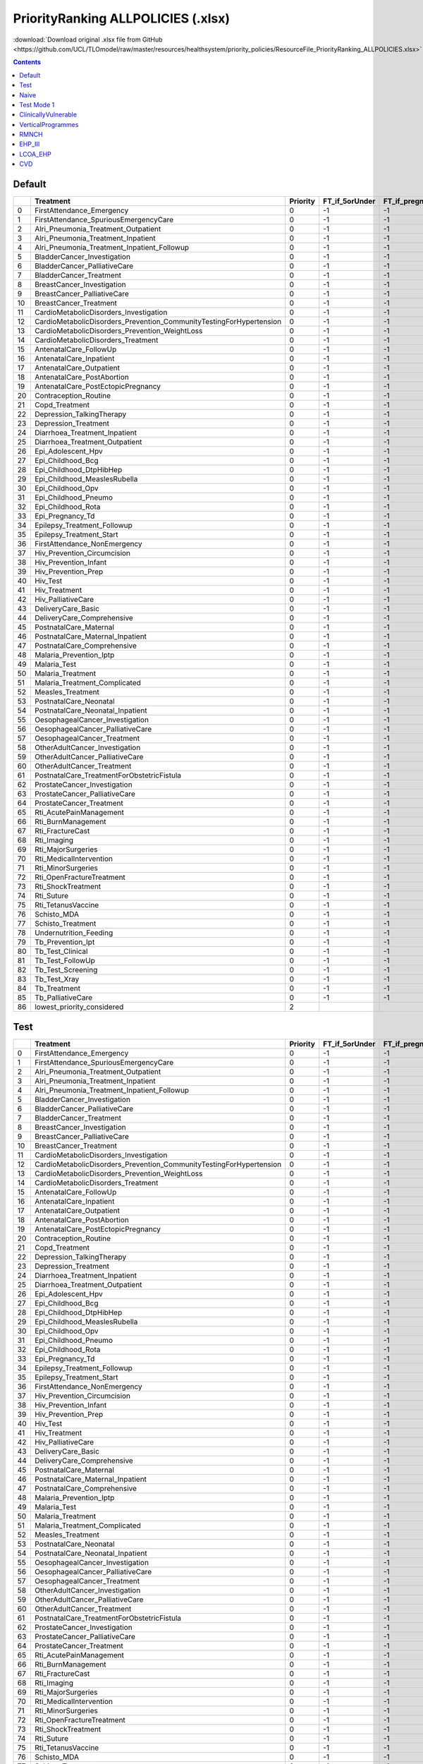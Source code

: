 PriorityRanking ALLPOLICIES (.xlsx)
===================================

:download:`Download original .xlsx file from GitHub <https://github.com/UCL/TLOmodel/raw/master/resources/healthsystem/priority_policies/ResourceFile_PriorityRanking_ALLPOLICIES.xlsx>`

.. contents::

Default
-------

====  =====================================================================  ==========  ==================  ==================  =====================  ======================
  ..  Treatment                                                                Priority  FT\_if\_5orUnder    FT\_if\_pregnant    FT\_if\_tbdiagnosed    FT\_if\_Hivdiagnosed
====  =====================================================================  ==========  ==================  ==================  =====================  ======================
   0  FirstAttendance\_Emergency                                                      0  -1                  -1                  -1                     -1
   1  FirstAttendance\_SpuriousEmergencyCare                                          0  -1                  -1                  -1                     -1
   2  Alri\_Pneumonia\_Treatment\_Outpatient                                          0  -1                  -1                  -1                     -1
   3  Alri\_Pneumonia\_Treatment\_Inpatient                                           0  -1                  -1                  -1                     -1
   4  Alri\_Pneumonia\_Treatment\_Inpatient\_Followup                                 0  -1                  -1                  -1                     -1
   5  BladderCancer\_Investigation                                                    0  -1                  -1                  -1                     -1
   6  BladderCancer\_PalliativeCare                                                   0  -1                  -1                  -1                     -1
   7  BladderCancer\_Treatment                                                        0  -1                  -1                  -1                     -1
   8  BreastCancer\_Investigation                                                     0  -1                  -1                  -1                     -1
   9  BreastCancer\_PalliativeCare                                                    0  -1                  -1                  -1                     -1
  10  BreastCancer\_Treatment                                                         0  -1                  -1                  -1                     -1
  11  CardioMetabolicDisorders\_Investigation                                         0  -1                  -1                  -1                     -1
  12  CardioMetabolicDisorders\_Prevention\_CommunityTestingForHypertension           0  -1                  -1                  -1                     -1
  13  CardioMetabolicDisorders\_Prevention\_WeightLoss                                0  -1                  -1                  -1                     -1
  14  CardioMetabolicDisorders\_Treatment                                             0  -1                  -1                  -1                     -1
  15  AntenatalCare\_FollowUp                                                         0  -1                  -1                  -1                     -1
  16  AntenatalCare\_Inpatient                                                        0  -1                  -1                  -1                     -1
  17  AntenatalCare\_Outpatient                                                       0  -1                  -1                  -1                     -1
  18  AntenatalCare\_PostAbortion                                                     0  -1                  -1                  -1                     -1
  19  AntenatalCare\_PostEctopicPregnancy                                             0  -1                  -1                  -1                     -1
  20  Contraception\_Routine                                                          0  -1                  -1                  -1                     -1
  21  Copd\_Treatment                                                                 0  -1                  -1                  -1                     -1
  22  Depression\_TalkingTherapy                                                      0  -1                  -1                  -1                     -1
  23  Depression\_Treatment                                                           0  -1                  -1                  -1                     -1
  24  Diarrhoea\_Treatment\_Inpatient                                                 0  -1                  -1                  -1                     -1
  25  Diarrhoea\_Treatment\_Outpatient                                                0  -1                  -1                  -1                     -1
  26  Epi\_Adolescent\_Hpv                                                            0  -1                  -1                  -1                     -1
  27  Epi\_Childhood\_Bcg                                                             0  -1                  -1                  -1                     -1
  28  Epi\_Childhood\_DtpHibHep                                                       0  -1                  -1                  -1                     -1
  29  Epi\_Childhood\_MeaslesRubella                                                  0  -1                  -1                  -1                     -1
  30  Epi\_Childhood\_Opv                                                             0  -1                  -1                  -1                     -1
  31  Epi\_Childhood\_Pneumo                                                          0  -1                  -1                  -1                     -1
  32  Epi\_Childhood\_Rota                                                            0  -1                  -1                  -1                     -1
  33  Epi\_Pregnancy\_Td                                                              0  -1                  -1                  -1                     -1
  34  Epilepsy\_Treatment\_Followup                                                   0  -1                  -1                  -1                     -1
  35  Epilepsy\_Treatment\_Start                                                      0  -1                  -1                  -1                     -1
  36  FirstAttendance\_NonEmergency                                                   0  -1                  -1                  -1                     -1
  37  Hiv\_Prevention\_Circumcision                                                   0  -1                  -1                  -1                     -1
  38  Hiv\_Prevention\_Infant                                                         0  -1                  -1                  -1                     -1
  39  Hiv\_Prevention\_Prep                                                           0  -1                  -1                  -1                     -1
  40  Hiv\_Test                                                                       0  -1                  -1                  -1                     -1
  41  Hiv\_Treatment                                                                  0  -1                  -1                  -1                     -1
  42  Hiv\_PalliativeCare                                                             0  -1                  -1                  -1                     -1
  43  DeliveryCare\_Basic                                                             0  -1                  -1                  -1                     -1
  44  DeliveryCare\_Comprehensive                                                     0  -1                  -1                  -1                     -1
  45  PostnatalCare\_Maternal                                                         0  -1                  -1                  -1                     -1
  46  PostnatalCare\_Maternal\_Inpatient                                              0  -1                  -1                  -1                     -1
  47  PostnatalCare\_Comprehensive                                                    0  -1                  -1                  -1                     -1
  48  Malaria\_Prevention\_Iptp                                                       0  -1                  -1                  -1                     -1
  49  Malaria\_Test                                                                   0  -1                  -1                  -1                     -1
  50  Malaria\_Treatment                                                              0  -1                  -1                  -1                     -1
  51  Malaria\_Treatment\_Complicated                                                 0  -1                  -1                  -1                     -1
  52  Measles\_Treatment                                                              0  -1                  -1                  -1                     -1
  53  PostnatalCare\_Neonatal                                                         0  -1                  -1                  -1                     -1
  54  PostnatalCare\_Neonatal\_Inpatient                                              0  -1                  -1                  -1                     -1
  55  OesophagealCancer\_Investigation                                                0  -1                  -1                  -1                     -1
  56  OesophagealCancer\_PalliativeCare                                               0  -1                  -1                  -1                     -1
  57  OesophagealCancer\_Treatment                                                    0  -1                  -1                  -1                     -1
  58  OtherAdultCancer\_Investigation                                                 0  -1                  -1                  -1                     -1
  59  OtherAdultCancer\_PalliativeCare                                                0  -1                  -1                  -1                     -1
  60  OtherAdultCancer\_Treatment                                                     0  -1                  -1                  -1                     -1
  61  PostnatalCare\_TreatmentForObstetricFistula                                     0  -1                  -1                  -1                     -1
  62  ProstateCancer\_Investigation                                                   0  -1                  -1                  -1                     -1
  63  ProstateCancer\_PalliativeCare                                                  0  -1                  -1                  -1                     -1
  64  ProstateCancer\_Treatment                                                       0  -1                  -1                  -1                     -1
  65  Rti\_AcutePainManagement                                                        0  -1                  -1                  -1                     -1
  66  Rti\_BurnManagement                                                             0  -1                  -1                  -1                     -1
  67  Rti\_FractureCast                                                               0  -1                  -1                  -1                     -1
  68  Rti\_Imaging                                                                    0  -1                  -1                  -1                     -1
  69  Rti\_MajorSurgeries                                                             0  -1                  -1                  -1                     -1
  70  Rti\_MedicalIntervention                                                        0  -1                  -1                  -1                     -1
  71  Rti\_MinorSurgeries                                                             0  -1                  -1                  -1                     -1
  72  Rti\_OpenFractureTreatment                                                      0  -1                  -1                  -1                     -1
  73  Rti\_ShockTreatment                                                             0  -1                  -1                  -1                     -1
  74  Rti\_Suture                                                                     0  -1                  -1                  -1                     -1
  75  Rti\_TetanusVaccine                                                             0  -1                  -1                  -1                     -1
  76  Schisto\_MDA                                                                    0  -1                  -1                  -1                     -1
  77  Schisto\_Treatment                                                              0  -1                  -1                  -1                     -1
  78  Undernutrition\_Feeding                                                         0  -1                  -1                  -1                     -1
  79  Tb\_Prevention\_Ipt                                                             0  -1                  -1                  -1                     -1
  80  Tb\_Test\_Clinical                                                              0  -1                  -1                  -1                     -1
  81  Tb\_Test\_FollowUp                                                              0  -1                  -1                  -1                     -1
  82  Tb\_Test\_Screening                                                             0  -1                  -1                  -1                     -1
  83  Tb\_Test\_Xray                                                                  0  -1                  -1                  -1                     -1
  84  Tb\_Treatment                                                                   0  -1                  -1                  -1                     -1
  85  Tb\_PalliativeCare                                                              0  -1                  -1                  -1                     -1
  86  lowest\_priority\_considered                                                    2
====  =====================================================================  ==========  ==================  ==================  =====================  ======================

Test
----

====  =====================================================================  ==========  ==================  ==================  =====================  ======================
  ..  Treatment                                                                Priority  FT\_if\_5orUnder    FT\_if\_pregnant    FT\_if\_tbdiagnosed    FT\_if\_Hivdiagnosed
====  =====================================================================  ==========  ==================  ==================  =====================  ======================
   0  FirstAttendance\_Emergency                                                      0  -1                  -1                  -1                     -1
   1  FirstAttendance\_SpuriousEmergencyCare                                          0  -1                  -1                  -1                     -1
   2  Alri\_Pneumonia\_Treatment\_Outpatient                                          0  -1                  -1                  -1                     -1
   3  Alri\_Pneumonia\_Treatment\_Inpatient                                           0  -1                  -1                  -1                     -1
   4  Alri\_Pneumonia\_Treatment\_Inpatient\_Followup                                 0  -1                  -1                  -1                     -1
   5  BladderCancer\_Investigation                                                    0  -1                  -1                  -1                     -1
   6  BladderCancer\_PalliativeCare                                                   0  -1                  -1                  -1                     -1
   7  BladderCancer\_Treatment                                                        0  -1                  -1                  -1                     -1
   8  BreastCancer\_Investigation                                                     0  -1                  -1                  -1                     -1
   9  BreastCancer\_PalliativeCare                                                    0  -1                  -1                  -1                     -1
  10  BreastCancer\_Treatment                                                         0  -1                  -1                  -1                     -1
  11  CardioMetabolicDisorders\_Investigation                                         0  -1                  -1                  -1                     -1
  12  CardioMetabolicDisorders\_Prevention\_CommunityTestingForHypertension           0  -1                  -1                  -1                     -1
  13  CardioMetabolicDisorders\_Prevention\_WeightLoss                                0  -1                  -1                  -1                     -1
  14  CardioMetabolicDisorders\_Treatment                                             0  -1                  -1                  -1                     -1
  15  AntenatalCare\_FollowUp                                                         0  -1                  -1                  -1                     -1
  16  AntenatalCare\_Inpatient                                                        0  -1                  -1                  -1                     -1
  17  AntenatalCare\_Outpatient                                                       0  -1                  -1                  -1                     -1
  18  AntenatalCare\_PostAbortion                                                     0  -1                  -1                  -1                     -1
  19  AntenatalCare\_PostEctopicPregnancy                                             0  -1                  -1                  -1                     -1
  20  Contraception\_Routine                                                          0  -1                  -1                  -1                     -1
  21  Copd\_Treatment                                                                 0  -1                  -1                  -1                     -1
  22  Depression\_TalkingTherapy                                                      0  -1                  -1                  -1                     -1
  23  Depression\_Treatment                                                           0  -1                  -1                  -1                     -1
  24  Diarrhoea\_Treatment\_Inpatient                                                 0  -1                  -1                  -1                     -1
  25  Diarrhoea\_Treatment\_Outpatient                                                0  -1                  -1                  -1                     -1
  26  Epi\_Adolescent\_Hpv                                                            0  -1                  -1                  -1                     -1
  27  Epi\_Childhood\_Bcg                                                             0  -1                  -1                  -1                     -1
  28  Epi\_Childhood\_DtpHibHep                                                       0  -1                  -1                  -1                     -1
  29  Epi\_Childhood\_MeaslesRubella                                                  0  -1                  -1                  -1                     -1
  30  Epi\_Childhood\_Opv                                                             0  -1                  -1                  -1                     -1
  31  Epi\_Childhood\_Pneumo                                                          0  -1                  -1                  -1                     -1
  32  Epi\_Childhood\_Rota                                                            0  -1                  -1                  -1                     -1
  33  Epi\_Pregnancy\_Td                                                              0  -1                  -1                  -1                     -1
  34  Epilepsy\_Treatment\_Followup                                                   0  -1                  -1                  -1                     -1
  35  Epilepsy\_Treatment\_Start                                                      0  -1                  -1                  -1                     -1
  36  FirstAttendance\_NonEmergency                                                   0  -1                  -1                  -1                     -1
  37  Hiv\_Prevention\_Circumcision                                                   0  -1                  -1                  -1                     -1
  38  Hiv\_Prevention\_Infant                                                         0  -1                  -1                  -1                     -1
  39  Hiv\_Prevention\_Prep                                                           0  -1                  -1                  -1                     -1
  40  Hiv\_Test                                                                       0  -1                  -1                  -1                     -1
  41  Hiv\_Treatment                                                                  0  -1                  -1                  -1                     -1
  42  Hiv\_PalliativeCare                                                             0  -1                  -1                  -1                     -1
  43  DeliveryCare\_Basic                                                             0  -1                  -1                  -1                     -1
  44  DeliveryCare\_Comprehensive                                                     0  -1                  -1                  -1                     -1
  45  PostnatalCare\_Maternal                                                         0  -1                  -1                  -1                     -1
  46  PostnatalCare\_Maternal\_Inpatient                                              0  -1                  -1                  -1                     -1
  47  PostnatalCare\_Comprehensive                                                    0  -1                  -1                  -1                     -1
  48  Malaria\_Prevention\_Iptp                                                       0  -1                  -1                  -1                     -1
  49  Malaria\_Test                                                                   0  -1                  -1                  -1                     -1
  50  Malaria\_Treatment                                                              0  -1                  -1                  -1                     -1
  51  Malaria\_Treatment\_Complicated                                                 0  -1                  -1                  -1                     -1
  52  Measles\_Treatment                                                              0  -1                  -1                  -1                     -1
  53  PostnatalCare\_Neonatal                                                         0  -1                  -1                  -1                     -1
  54  PostnatalCare\_Neonatal\_Inpatient                                              0  -1                  -1                  -1                     -1
  55  OesophagealCancer\_Investigation                                                0  -1                  -1                  -1                     -1
  56  OesophagealCancer\_PalliativeCare                                               0  -1                  -1                  -1                     -1
  57  OesophagealCancer\_Treatment                                                    0  -1                  -1                  -1                     -1
  58  OtherAdultCancer\_Investigation                                                 0  -1                  -1                  -1                     -1
  59  OtherAdultCancer\_PalliativeCare                                                0  -1                  -1                  -1                     -1
  60  OtherAdultCancer\_Treatment                                                     0  -1                  -1                  -1                     -1
  61  PostnatalCare\_TreatmentForObstetricFistula                                     0  -1                  -1                  -1                     -1
  62  ProstateCancer\_Investigation                                                   0  -1                  -1                  -1                     -1
  63  ProstateCancer\_PalliativeCare                                                  0  -1                  -1                  -1                     -1
  64  ProstateCancer\_Treatment                                                       0  -1                  -1                  -1                     -1
  65  Rti\_AcutePainManagement                                                        0  -1                  -1                  -1                     -1
  66  Rti\_BurnManagement                                                             0  -1                  -1                  -1                     -1
  67  Rti\_FractureCast                                                               0  -1                  -1                  -1                     -1
  68  Rti\_Imaging                                                                    0  -1                  -1                  -1                     -1
  69  Rti\_MajorSurgeries                                                             0  -1                  -1                  -1                     -1
  70  Rti\_MedicalIntervention                                                        0  -1                  -1                  -1                     -1
  71  Rti\_MinorSurgeries                                                             0  -1                  -1                  -1                     -1
  72  Rti\_OpenFractureTreatment                                                      0  -1                  -1                  -1                     -1
  73  Rti\_ShockTreatment                                                             0  -1                  -1                  -1                     -1
  74  Rti\_Suture                                                                     0  -1                  -1                  -1                     -1
  75  Rti\_TetanusVaccine                                                             0  -1                  -1                  -1                     -1
  76  Schisto\_MDA                                                                    0  -1                  -1                  -1                     -1
  77  Schisto\_Treatment                                                              0  -1                  -1                  -1                     -1
  78  Undernutrition\_Feeding                                                         0  -1                  -1                  -1                     -1
  79  Tb\_Prevention\_Ipt                                                             0  -1                  -1                  -1                     -1
  80  Tb\_Test\_Clinical                                                              0  -1                  -1                  -1                     -1
  81  Tb\_Test\_FollowUp                                                              0  -1                  -1                  -1                     -1
  82  Tb\_Test\_Screening                                                             0  -1                  -1                  -1                     -1
  83  Tb\_Test\_Xray                                                                  0  -1                  -1                  -1                     -1
  84  Tb\_Treatment                                                                   0  -1                  -1                  -1                     -1
  85  Tb\_PalliativeCare                                                              0  -1                  -1                  -1                     -1
  86  lowest\_priority\_considered                                                    3
====  =====================================================================  ==========  ==================  ==================  =====================  ======================

Naive
-----

====  =====================================================================  ==========  ==================  ==================  =====================  ======================
  ..  Treatment                                                                Priority  FT\_if\_5orUnder    FT\_if\_pregnant    FT\_if\_tbdiagnosed    FT\_if\_Hivdiagnosed
====  =====================================================================  ==========  ==================  ==================  =====================  ======================
   0  FirstAttendance\_Emergency                                                      1  0                   -1                  -1                     -1
   1  FirstAttendance\_SpuriousEmergencyCare                                          1  0                   -1                  -1                     -1
   2  Alri\_Pneumonia\_Treatment\_Outpatient                                          2  -1                  -1                  -1                     -1
   3  Alri\_Pneumonia\_Treatment\_Inpatient                                           2  -1                  -1                  -1                     -1
   4  Alri\_Pneumonia\_Treatment\_Inpatient\_Followup                                 2  -1                  -1                  -1                     -1
   5  BladderCancer\_Investigation                                                    2  -1                  -1                  -1                     -1
   6  BladderCancer\_PalliativeCare                                                   2  -1                  -1                  -1                     -1
   7  BladderCancer\_Treatment                                                        2  -1                  -1                  -1                     -1
   8  BreastCancer\_Investigation                                                     2  -1                  -1                  -1                     -1
   9  BreastCancer\_PalliativeCare                                                    2  -1                  -1                  -1                     -1
  10  BreastCancer\_Treatment                                                         2  -1                  -1                  -1                     -1
  11  CardioMetabolicDisorders\_Investigation                                         2  -1                  -1                  -1                     -1
  12  CardioMetabolicDisorders\_Prevention\_CommunityTestingForHypertension           2  -1                  -1                  -1                     -1
  13  CardioMetabolicDisorders\_Prevention\_WeightLoss                                2  -1                  -1                  -1                     -1
  14  CardioMetabolicDisorders\_Treatment                                             2  -1                  -1                  -1                     -1
  15  AntenatalCare\_FollowUp                                                         2  -1                  -1                  -1                     -1
  16  AntenatalCare\_Inpatient                                                        2  -1                  -1                  -1                     -1
  17  AntenatalCare\_Outpatient                                                       2  -1                  -1                  -1                     -1
  18  AntenatalCare\_PostAbortion                                                     2  -1                  -1                  -1                     -1
  19  AntenatalCare\_PostEctopicPregnancy                                             2  -1                  -1                  -1                     -1
  20  Contraception\_Routine                                                          2  -1                  -1                  -1                     -1
  21  Copd\_Treatment                                                                 2  -1                  -1                  -1                     -1
  22  Depression\_TalkingTherapy                                                      2  -1                  -1                  -1                     -1
  23  Depression\_Treatment                                                           2  -1                  -1                  -1                     -1
  24  Diarrhoea\_Treatment\_Inpatient                                                 2  -1                  -1                  -1                     -1
  25  Diarrhoea\_Treatment\_Outpatient                                                2  -1                  -1                  -1                     -1
  26  Epi\_Adolescent\_Hpv                                                            2  -1                  -1                  -1                     -1
  27  Epi\_Childhood\_Bcg                                                             2  -1                  -1                  -1                     -1
  28  Epi\_Childhood\_DtpHibHep                                                       2  -1                  -1                  -1                     -1
  29  Epi\_Childhood\_MeaslesRubella                                                  2  -1                  -1                  -1                     -1
  30  Epi\_Childhood\_Opv                                                             2  -1                  -1                  -1                     -1
  31  Epi\_Childhood\_Pneumo                                                          2  -1                  -1                  -1                     -1
  32  Epi\_Childhood\_Rota                                                            2  -1                  -1                  -1                     -1
  33  Epi\_Pregnancy\_Td                                                              2  -1                  -1                  -1                     -1
  34  Epilepsy\_Treatment\_Followup                                                   2  -1                  -1                  -1                     -1
  35  Epilepsy\_Treatment\_Start                                                      2  -1                  -1                  -1                     -1
  36  FirstAttendance\_NonEmergency                                                   2  -1                  -1                  -1                     -1
  37  Hiv\_Prevention\_Circumcision                                                   2  -1                  -1                  -1                     -1
  38  Hiv\_Prevention\_Infant                                                         2  -1                  -1                  -1                     -1
  39  Hiv\_Prevention\_Prep                                                           2  -1                  -1                  -1                     -1
  40  Hiv\_Test                                                                       2  -1                  -1                  -1                     -1
  41  Hiv\_Treatment                                                                  2  -1                  -1                  -1                     -1
  42  Hiv\_PalliativeCare                                                             2  -1                  -1                  -1                     -1
  43  DeliveryCare\_Basic                                                             2  -1                  -1                  -1                     -1
  44  DeliveryCare\_Comprehensive                                                     2  -1                  -1                  -1                     -1
  45  PostnatalCare\_Maternal                                                         2  -1                  -1                  -1                     -1
  46  PostnatalCare\_Maternal\_Inpatient                                              2  -1                  -1                  -1                     -1
  47  PostnatalCare\_Comprehensive                                                    2  -1                  -1                  -1                     -1
  48  Malaria\_Prevention\_Iptp                                                       2  -1                  -1                  -1                     -1
  49  Malaria\_Test                                                                   2  -1                  -1                  -1                     -1
  50  Malaria\_Treatment                                                              2  -1                  -1                  -1                     -1
  51  Malaria\_Treatment\_Complicated                                                 2  -1                  -1                  -1                     -1
  52  Measles\_Treatment                                                              2  -1                  -1                  -1                     -1
  53  PostnatalCare\_Neonatal                                                         2  -1                  -1                  -1                     -1
  54  PostnatalCare\_Neonatal\_Inpatient                                              2  -1                  -1                  -1                     -1
  55  OesophagealCancer\_Investigation                                                2  -1                  -1                  -1                     -1
  56  OesophagealCancer\_PalliativeCare                                               2  -1                  -1                  -1                     -1
  57  OesophagealCancer\_Treatment                                                    2  -1                  -1                  -1                     -1
  58  OtherAdultCancer\_Investigation                                                 2  -1                  -1                  -1                     -1
  59  OtherAdultCancer\_PalliativeCare                                                2  -1                  -1                  -1                     -1
  60  OtherAdultCancer\_Treatment                                                     2  -1                  -1                  -1                     -1
  61  PostnatalCare\_TreatmentForObstetricFistula                                     2  -1                  -1                  -1                     -1
  62  ProstateCancer\_Investigation                                                   2  -1                  -1                  -1                     -1
  63  ProstateCancer\_PalliativeCare                                                  2  -1                  -1                  -1                     -1
  64  ProstateCancer\_Treatment                                                       2  -1                  -1                  -1                     -1
  65  Rti\_AcutePainManagement                                                        2  -1                  -1                  -1                     -1
  66  Rti\_BurnManagement                                                             2  -1                  -1                  -1                     -1
  67  Rti\_FractureCast                                                               2  -1                  -1                  -1                     -1
  68  Rti\_Imaging                                                                    2  -1                  -1                  -1                     -1
  69  Rti\_MajorSurgeries                                                             2  -1                  -1                  -1                     -1
  70  Rti\_MedicalIntervention                                                        2  -1                  -1                  -1                     -1
  71  Rti\_MinorSurgeries                                                             2  -1                  -1                  -1                     -1
  72  Rti\_OpenFractureTreatment                                                      2  -1                  -1                  -1                     -1
  73  Rti\_ShockTreatment                                                             2  -1                  -1                  -1                     -1
  74  Rti\_Suture                                                                     2  -1                  -1                  -1                     -1
  75  Rti\_TetanusVaccine                                                             2  -1                  -1                  -1                     -1
  76  Schisto\_MDA                                                                    2  -1                  -1                  -1                     -1
  77  Schisto\_Treatment                                                              2  -1                  -1                  -1                     -1
  78  Undernutrition\_Feeding                                                         2  -1                  -1                  -1                     -1
  79  Tb\_Prevention\_Ipt                                                             2  -1                  -1                  -1                     -1
  80  Tb\_Test\_Clinical                                                              2  -1                  -1                  -1                     -1
  81  Tb\_Test\_FollowUp                                                              2  -1                  -1                  -1                     -1
  82  Tb\_Test\_Screening                                                             2  -1                  -1                  -1                     -1
  83  Tb\_Test\_Xray                                                                  2  -1                  -1                  -1                     -1
  84  Tb\_Treatment                                                                   2  -1                  -1                  -1                     -1
  85  Tb\_PalliativeCare                                                              2  -1                  -1                  -1                     -1
  86  lowest\_priority\_considered                                                    2
====  =====================================================================  ==========  ==================  ==================  =====================  ======================

Test Mode 1
-----------

====  =====================================================================  ==========  ==================  ==================  =====================  ======================
  ..  Treatment                                                                Priority  FT\_if\_5orUnder    FT\_if\_pregnant    FT\_if\_tbdiagnosed    FT\_if\_Hivdiagnosed
====  =====================================================================  ==========  ==================  ==================  =====================  ======================
   0  FirstAttendance\_Emergency                                                      0  -1                  -1                  -1                     -1
   1  FirstAttendance\_SpuriousEmergencyCare                                          4  -1                  -1                  -1                     -1
   2  Alri\_Pneumonia\_Treatment\_Outpatient                                          0  -1                  -1                  -1                     -1
   3  Alri\_Pneumonia\_Treatment\_Inpatient                                           4  -1                  -1                  -1                     -1
   4  Alri\_Pneumonia\_Treatment\_Inpatient\_Followup                                 0  -1                  -1                  -1                     -1
   5  BladderCancer\_Investigation                                                    4  -1                  -1                  -1                     -1
   6  BladderCancer\_PalliativeCare                                                   0  -1                  -1                  -1                     -1
   7  BladderCancer\_Treatment                                                        4  -1                  -1                  -1                     -1
   8  BreastCancer\_Investigation                                                     0  -1                  -1                  -1                     -1
   9  BreastCancer\_PalliativeCare                                                    4  -1                  -1                  -1                     -1
  10  BreastCancer\_Treatment                                                         0  -1                  -1                  -1                     -1
  11  CardioMetabolicDisorders\_Investigation                                         4  -1                  -1                  -1                     -1
  12  CardioMetabolicDisorders\_Prevention\_CommunityTestingForHypertension           0  -1                  -1                  -1                     -1
  13  CardioMetabolicDisorders\_Prevention\_WeightLoss                                4  -1                  -1                  -1                     -1
  14  CardioMetabolicDisorders\_Treatment                                             0  -1                  -1                  -1                     -1
  15  AntenatalCare\_FollowUp                                                         4  -1                  -1                  -1                     -1
  16  AntenatalCare\_Inpatient                                                        0  -1                  -1                  -1                     -1
  17  AntenatalCare\_Outpatient                                                       4  -1                  -1                  -1                     -1
  18  AntenatalCare\_PostAbortion                                                     0  -1                  -1                  -1                     -1
  19  AntenatalCare\_PostEctopicPregnancy                                             4  -1                  -1                  -1                     -1
  20  Contraception\_Routine                                                          0  -1                  -1                  -1                     -1
  21  Copd\_Treatment                                                                 4  -1                  -1                  -1                     -1
  22  Depression\_TalkingTherapy                                                      0  -1                  -1                  -1                     -1
  23  Depression\_Treatment                                                           4  -1                  -1                  -1                     -1
  24  Diarrhoea\_Treatment\_Inpatient                                                 0  -1                  -1                  -1                     -1
  25  Diarrhoea\_Treatment\_Outpatient                                                4  -1                  -1                  -1                     -1
  26  Epi\_Adolescent\_Hpv                                                            0  -1                  -1                  -1                     -1
  27  Epi\_Childhood\_Bcg                                                             4  -1                  -1                  -1                     -1
  28  Epi\_Childhood\_DtpHibHep                                                       0  -1                  -1                  -1                     -1
  29  Epi\_Childhood\_MeaslesRubella                                                  4  -1                  -1                  -1                     -1
  30  Epi\_Childhood\_Opv                                                             0  -1                  -1                  -1                     -1
  31  Epi\_Childhood\_Pneumo                                                          4  -1                  -1                  -1                     -1
  32  Epi\_Childhood\_Rota                                                            0  -1                  -1                  -1                     -1
  33  Epi\_Pregnancy\_Td                                                              4  -1                  -1                  -1                     -1
  34  Epilepsy\_Treatment\_Followup                                                   0  -1                  -1                  -1                     -1
  35  Epilepsy\_Treatment\_Start                                                      4  -1                  -1                  -1                     -1
  36  FirstAttendance\_NonEmergency                                                   0  -1                  -1                  -1                     -1
  37  Hiv\_Prevention\_Circumcision                                                   4  -1                  -1                  -1                     -1
  38  Hiv\_Prevention\_Infant                                                         0  -1                  -1                  -1                     -1
  39  Hiv\_Prevention\_Prep                                                           4  -1                  -1                  -1                     -1
  40  Hiv\_Test                                                                       0  -1                  -1                  -1                     -1
  41  Hiv\_Treatment                                                                  4  -1                  -1                  -1                     -1
  42  Hiv\_PalliativeCare                                                             4  -1                  -1                  -1                     -1
  43  DeliveryCare\_Basic                                                             0  -1                  -1                  -1                     -1
  44  DeliveryCare\_Comprehensive                                                     4  -1                  -1                  -1                     -1
  45  PostnatalCare\_Maternal                                                         0  -1                  -1                  -1                     -1
  46  PostnatalCare\_Maternal\_Inpatient                                              4  -1                  -1                  -1                     -1
  47  PostnatalCare\_Comprehensive                                                    4  -1                  -1                  -1                     -1
  48  Malaria\_Prevention\_Iptp                                                       0  -1                  -1                  -1                     -1
  49  Malaria\_Test                                                                   4  -1                  -1                  -1                     -1
  50  Malaria\_Treatment                                                              0  -1                  -1                  -1                     -1
  51  Malaria\_Treatment\_Complicated                                                 4  -1                  -1                  -1                     -1
  52  Measles\_Treatment                                                              0  -1                  -1                  -1                     -1
  53  PostnatalCare\_Neonatal                                                         4  -1                  -1                  -1                     -1
  54  PostnatalCare\_Neonatal\_Inpatient                                              0  -1                  -1                  -1                     -1
  55  OesophagealCancer\_Investigation                                                4  -1                  -1                  -1                     -1
  56  OesophagealCancer\_PalliativeCare                                               0  -1                  -1                  -1                     -1
  57  OesophagealCancer\_Treatment                                                    4  -1                  -1                  -1                     -1
  58  OtherAdultCancer\_Investigation                                                 0  -1                  -1                  -1                     -1
  59  OtherAdultCancer\_PalliativeCare                                                4  -1                  -1                  -1                     -1
  60  OtherAdultCancer\_Treatment                                                     0  -1                  -1                  -1                     -1
  61  PostnatalCare\_TreatmentForObstetricFistula                                     4  -1                  -1                  -1                     -1
  62  ProstateCancer\_Investigation                                                   0  -1                  -1                  -1                     -1
  63  ProstateCancer\_PalliativeCare                                                  4  -1                  -1                  -1                     -1
  64  ProstateCancer\_Treatment                                                       0  -1                  -1                  -1                     -1
  65  Rti\_AcutePainManagement                                                        4  -1                  -1                  -1                     -1
  66  Rti\_BurnManagement                                                             0  -1                  -1                  -1                     -1
  67  Rti\_FractureCast                                                               4  -1                  -1                  -1                     -1
  68  Rti\_Imaging                                                                    0  -1                  -1                  -1                     -1
  69  Rti\_MajorSurgeries                                                             4  -1                  -1                  -1                     -1
  70  Rti\_MedicalIntervention                                                        0  -1                  -1                  -1                     -1
  71  Rti\_MinorSurgeries                                                             4  -1                  -1                  -1                     -1
  72  Rti\_OpenFractureTreatment                                                      0  -1                  -1                  -1                     -1
  73  Rti\_ShockTreatment                                                             4  -1                  -1                  -1                     -1
  74  Rti\_Suture                                                                     0  -1                  -1                  -1                     -1
  75  Rti\_TetanusVaccine                                                             4  -1                  -1                  -1                     -1
  76  Schisto\_MDA                                                                    0  -1                  -1                  -1                     -1
  77  Schisto\_Treatment                                                              4  -1                  -1                  -1                     -1
  78  Undernutrition\_Feeding                                                         0  -1                  -1                  -1                     -1
  79  Tb\_Prevention\_Ipt                                                             4  -1                  -1                  -1                     -1
  80  Tb\_Test\_Clinical                                                              0  -1                  -1                  -1                     -1
  81  Tb\_Test\_FollowUp                                                              4  -1                  -1                  -1                     -1
  82  Tb\_Test\_Screening                                                             0  -1                  -1                  -1                     -1
  83  Tb\_Test\_Xray                                                                  4  -1                  -1                  -1                     -1
  84  Tb\_Treatment                                                                   0  -1                  -1                  -1                     -1
  85  Tb\_PalliativeCare                                                              0  -1                  -1                  -1                     -1
  86  lowest\_priority\_considered                                                    1
====  =====================================================================  ==========  ==================  ==================  =====================  ======================

ClinicallyVulnerable
--------------------

====  =====================================================================  ==========  ==================  ==================  =====================  ======================
  ..  Treatment                                                                Priority  FT\_if\_5orUnder    FT\_if\_pregnant    FT\_if\_tbdiagnosed    FT\_if\_Hivdiagnosed
====  =====================================================================  ==========  ==================  ==================  =====================  ======================
   0  FirstAttendance\_Emergency                                                      1  0                   -1                  -1                     -1
   1  FirstAttendance\_SpuriousEmergencyCare                                          1  0                   -1                  -1                     -1
   2  Alri\_Pneumonia\_Treatment\_Outpatient                                          3  2                   2                   2                      2
   3  Alri\_Pneumonia\_Treatment\_Inpatient                                           3  2                   2                   2                      2
   4  Alri\_Pneumonia\_Treatment\_Inpatient\_Followup                                 3  2                   2                   2                      2
   5  BladderCancer\_Investigation                                                    3  2                   2                   2                      2
   6  BladderCancer\_PalliativeCare                                                   3  2                   2                   2                      2
   7  BladderCancer\_Treatment                                                        3  2                   2                   2                      2
   8  BreastCancer\_Investigation                                                     3  2                   2                   2                      2
   9  BreastCancer\_PalliativeCare                                                    3  2                   2                   2                      2
  10  BreastCancer\_Treatment                                                         3  2                   2                   2                      2
  11  CardioMetabolicDisorders\_Investigation                                         3  2                   2                   2                      2
  12  CardioMetabolicDisorders\_Prevention\_CommunityTestingForHypertension           3  2                   2                   2                      2
  13  CardioMetabolicDisorders\_Prevention\_WeightLoss                                3  2                   2                   2                      2
  14  CardioMetabolicDisorders\_Treatment                                             3  2                   2                   2                      2
  15  AntenatalCare\_FollowUp                                                         3  2                   2                   2                      2
  16  AntenatalCare\_Inpatient                                                        3  2                   2                   2                      2
  17  AntenatalCare\_Outpatient                                                       3  2                   2                   2                      2
  18  AntenatalCare\_PostAbortion                                                     3  2                   2                   2                      2
  19  AntenatalCare\_PostEctopicPregnancy                                             3  2                   2                   2                      2
  20  Contraception\_Routine                                                          3  2                   2                   2                      2
  21  Copd\_Treatment                                                                 3  2                   2                   2                      2
  22  Depression\_TalkingTherapy                                                      3  2                   2                   2                      2
  23  Depression\_Treatment                                                           3  2                   2                   2                      2
  24  Diarrhoea\_Treatment\_Inpatient                                                 3  2                   2                   2                      2
  25  Diarrhoea\_Treatment\_Outpatient                                                3  2                   2                   2                      2
  26  Epi\_Adolescent\_Hpv                                                            3  2                   2                   2                      2
  27  Epi\_Childhood\_Bcg                                                             3  2                   2                   2                      2
  28  Epi\_Childhood\_DtpHibHep                                                       3  2                   2                   2                      2
  29  Epi\_Childhood\_MeaslesRubella                                                  3  2                   2                   2                      2
  30  Epi\_Childhood\_Opv                                                             3  2                   2                   2                      2
  31  Epi\_Childhood\_Pneumo                                                          3  2                   2                   2                      2
  32  Epi\_Childhood\_Rota                                                            3  2                   2                   2                      2
  33  Epi\_Pregnancy\_Td                                                              3  2                   2                   2                      2
  34  Epilepsy\_Treatment\_Followup                                                   3  2                   2                   2                      2
  35  Epilepsy\_Treatment\_Start                                                      3  2                   2                   2                      2
  36  FirstAttendance\_NonEmergency                                                   3  2                   2                   2                      2
  37  Hiv\_Prevention\_Circumcision                                                   3  2                   2                   2                      2
  38  Hiv\_Prevention\_Infant                                                         3  2                   2                   2                      2
  39  Hiv\_Prevention\_Prep                                                           3  2                   2                   2                      2
  40  Hiv\_Test                                                                       3  2                   2                   2                      2
  41  Hiv\_Treatment                                                                  3  2                   2                   2                      2
  42  Hiv\_PalliativeCare                                                             3  2                   2                   2                      2
  43  DeliveryCare\_Basic                                                             3  2                   2                   2                      2
  44  DeliveryCare\_Comprehensive                                                     3  2                   2                   2                      2
  45  PostnatalCare\_Maternal                                                         3  2                   2                   2                      2
  46  PostnatalCare\_Maternal\_Inpatient                                              3  2                   2                   2                      2
  47  PostnatalCare\_Comprehensive                                                    3  2                   2                   2                      2
  48  Malaria\_Prevention\_Iptp                                                       3  2                   2                   2                      2
  49  Malaria\_Test                                                                   3  2                   2                   2                      2
  50  Malaria\_Treatment                                                              3  2                   2                   2                      2
  51  Malaria\_Treatment\_Complicated                                                 3  2                   2                   2                      2
  52  Measles\_Treatment                                                              3  2                   2                   2                      2
  53  PostnatalCare\_Neonatal                                                         3  2                   2                   2                      2
  54  PostnatalCare\_Neonatal\_Inpatient                                              3  2                   2                   2                      2
  55  OesophagealCancer\_Investigation                                                3  2                   2                   2                      2
  56  OesophagealCancer\_PalliativeCare                                               3  2                   2                   2                      2
  57  OesophagealCancer\_Treatment                                                    3  2                   2                   2                      2
  58  OtherAdultCancer\_Investigation                                                 3  2                   2                   2                      2
  59  OtherAdultCancer\_PalliativeCare                                                3  2                   2                   2                      2
  60  OtherAdultCancer\_Treatment                                                     3  2                   2                   2                      2
  61  PostnatalCare\_TreatmentForObstetricFistula                                     3  2                   2                   2                      2
  62  ProstateCancer\_Investigation                                                   3  2                   2                   2                      2
  63  ProstateCancer\_PalliativeCare                                                  3  2                   2                   2                      2
  64  ProstateCancer\_Treatment                                                       3  2                   2                   2                      2
  65  Rti\_AcutePainManagement                                                        3  2                   2                   2                      2
  66  Rti\_BurnManagement                                                             3  2                   2                   2                      2
  67  Rti\_FractureCast                                                               3  2                   2                   2                      2
  68  Rti\_Imaging                                                                    3  2                   2                   2                      2
  69  Rti\_MajorSurgeries                                                             3  2                   2                   2                      2
  70  Rti\_MedicalIntervention                                                        3  2                   2                   2                      2
  71  Rti\_MinorSurgeries                                                             3  2                   2                   2                      2
  72  Rti\_OpenFractureTreatment                                                      3  2                   2                   2                      2
  73  Rti\_ShockTreatment                                                             3  2                   2                   2                      2
  74  Rti\_Suture                                                                     3  2                   2                   2                      2
  75  Rti\_TetanusVaccine                                                             3  2                   2                   2                      2
  76  Schisto\_MDA                                                                    3  2                   2                   2                      2
  77  Schisto\_Treatment                                                              3  2                   2                   2                      2
  78  Undernutrition\_Feeding                                                         3  2                   2                   2                      2
  79  Tb\_Prevention\_Ipt                                                             3  2                   2                   2                      2
  80  Tb\_Test\_Clinical                                                              3  2                   2                   2                      2
  81  Tb\_Test\_FollowUp                                                              3  2                   2                   2                      2
  82  Tb\_Test\_Screening                                                             3  2                   2                   2                      2
  83  Tb\_Test\_Xray                                                                  3  2                   2                   2                      2
  84  Tb\_Treatment                                                                   3  2                   2                   2                      2
  85  Tb\_PalliativeCare                                                              3  2                   2                   2                      2
  86  lowest\_priority\_considered                                                    3
====  =====================================================================  ==========  ==================  ==================  =====================  ======================

VerticalProgrammes
------------------

====  =====================================================================  ==========  ==================  ==================  =====================  ======================
  ..  Treatment                                                                Priority  FT\_if\_5orUnder    FT\_if\_pregnant    FT\_if\_tbdiagnosed    FT\_if\_Hivdiagnosed
====  =====================================================================  ==========  ==================  ==================  =====================  ======================
   0  FirstAttendance\_Emergency                                                      1  0                   -1                  -1                     -1
   1  FirstAttendance\_SpuriousEmergencyCare                                          1  0                   -1                  -1                     -1
   2  Alri\_Pneumonia\_Treatment\_Outpatient                                          3  -1                  -1                  -1                     -1
   3  Alri\_Pneumonia\_Treatment\_Inpatient                                           3  -1                  -1                  -1                     -1
   4  Alri\_Pneumonia\_Treatment\_Inpatient\_Followup                                 3  -1                  -1                  -1                     -1
   5  BladderCancer\_Investigation                                                    3  -1                  -1                  -1                     -1
   6  BladderCancer\_PalliativeCare                                                   3  -1                  -1                  -1                     -1
   7  BladderCancer\_Treatment                                                        3  -1                  -1                  -1                     -1
   8  BreastCancer\_Investigation                                                     3  -1                  -1                  -1                     -1
   9  BreastCancer\_PalliativeCare                                                    3  -1                  -1                  -1                     -1
  10  BreastCancer\_Treatment                                                         3  -1                  -1                  -1                     -1
  11  CardioMetabolicDisorders\_Investigation                                         3  -1                  -1                  -1                     -1
  12  CardioMetabolicDisorders\_Prevention\_CommunityTestingForHypertension           3  -1                  -1                  -1                     -1
  13  CardioMetabolicDisorders\_Prevention\_WeightLoss                                3  -1                  -1                  -1                     -1
  14  CardioMetabolicDisorders\_Treatment                                             3  -1                  -1                  -1                     -1
  15  AntenatalCare\_FollowUp                                                         3  -1                  -1                  -1                     -1
  16  AntenatalCare\_Inpatient                                                        3  -1                  -1                  -1                     -1
  17  AntenatalCare\_Outpatient                                                       3  -1                  -1                  -1                     -1
  18  AntenatalCare\_PostAbortion                                                     3  -1                  -1                  -1                     -1
  19  AntenatalCare\_PostEctopicPregnancy                                             3  -1                  -1                  -1                     -1
  20  Contraception\_Routine                                                          3  -1                  -1                  -1                     -1
  21  Copd\_Treatment                                                                 3  -1                  -1                  -1                     -1
  22  Depression\_TalkingTherapy                                                      3  -1                  -1                  -1                     -1
  23  Depression\_Treatment                                                           3  -1                  -1                  -1                     -1
  24  Diarrhoea\_Treatment\_Inpatient                                                 3  -1                  -1                  -1                     -1
  25  Diarrhoea\_Treatment\_Outpatient                                                3  -1                  -1                  -1                     -1
  26  Epi\_Adolescent\_Hpv                                                            2  -1                  -1                  -1                     -1
  27  Epi\_Childhood\_Bcg                                                             2  -1                  -1                  -1                     -1
  28  Epi\_Childhood\_DtpHibHep                                                       2  -1                  -1                  -1                     -1
  29  Epi\_Childhood\_MeaslesRubella                                                  2  -1                  -1                  -1                     -1
  30  Epi\_Childhood\_Opv                                                             2  -1                  -1                  -1                     -1
  31  Epi\_Childhood\_Pneumo                                                          2  -1                  -1                  -1                     -1
  32  Epi\_Childhood\_Rota                                                            2  -1                  -1                  -1                     -1
  33  Epi\_Pregnancy\_Td                                                              2  -1                  -1                  -1                     -1
  34  Epilepsy\_Treatment\_Followup                                                   3  -1                  -1                  -1                     -1
  35  Epilepsy\_Treatment\_Start                                                      3  -1                  -1                  -1                     -1
  36  FirstAttendance\_NonEmergency                                                   3  -1                  -1                  -1                     -1
  37  Hiv\_Prevention\_Circumcision                                                   2  -1                  -1                  -1                     -1
  38  Hiv\_Prevention\_Infant                                                         2  -1                  -1                  -1                     -1
  39  Hiv\_Prevention\_Prep                                                           2  -1                  -1                  -1                     -1
  40  Hiv\_Test                                                                       2  -1                  -1                  -1                     -1
  41  Hiv\_Treatment                                                                  2  -1                  -1                  -1                     -1
  42  Hiv\_PalliativeCare                                                             2  -1                  -1                  -1                     -1
  43  DeliveryCare\_Basic                                                             3  -1                  -1                  -1                     -1
  44  DeliveryCare\_Comprehensive                                                     3  -1                  -1                  -1                     -1
  45  PostnatalCare\_Maternal                                                         3  -1                  -1                  -1                     -1
  46  PostnatalCare\_Maternal\_Inpatient                                              3  -1                  -1                  -1                     -1
  47  PostnatalCare\_Comprehensive                                                    3  -1                  -1                  -1                     -1
  48  Malaria\_Prevention\_Iptp                                                       2  -1                  -1                  -1                     -1
  49  Malaria\_Test                                                                   2  -1                  -1                  -1                     -1
  50  Malaria\_Treatment                                                              2  -1                  -1                  -1                     -1
  51  Malaria\_Treatment\_Complicated                                                 2  -1                  -1                  -1                     -1
  52  Measles\_Treatment                                                              3  -1                  -1                  -1                     -1
  53  PostnatalCare\_Neonatal                                                         3  -1                  -1                  -1                     -1
  54  PostnatalCare\_Neonatal\_Inpatient                                              3  -1                  -1                  -1                     -1
  55  OesophagealCancer\_Investigation                                                3  -1                  -1                  -1                     -1
  56  OesophagealCancer\_PalliativeCare                                               3  -1                  -1                  -1                     -1
  57  OesophagealCancer\_Treatment                                                    3  -1                  -1                  -1                     -1
  58  OtherAdultCancer\_Investigation                                                 3  -1                  -1                  -1                     -1
  59  OtherAdultCancer\_PalliativeCare                                                3  -1                  -1                  -1                     -1
  60  OtherAdultCancer\_Treatment                                                     3  -1                  -1                  -1                     -1
  61  PostnatalCare\_TreatmentForObstetricFistula                                     3  -1                  -1                  -1                     -1
  62  ProstateCancer\_Investigation                                                   3  -1                  -1                  -1                     -1
  63  ProstateCancer\_PalliativeCare                                                  3  -1                  -1                  -1                     -1
  64  ProstateCancer\_Treatment                                                       3  -1                  -1                  -1                     -1
  65  Rti\_AcutePainManagement                                                        3  -1                  -1                  -1                     -1
  66  Rti\_BurnManagement                                                             3  -1                  -1                  -1                     -1
  67  Rti\_FractureCast                                                               3  -1                  -1                  -1                     -1
  68  Rti\_Imaging                                                                    3  -1                  -1                  -1                     -1
  69  Rti\_MajorSurgeries                                                             3  -1                  -1                  -1                     -1
  70  Rti\_MedicalIntervention                                                        3  -1                  -1                  -1                     -1
  71  Rti\_MinorSurgeries                                                             3  -1                  -1                  -1                     -1
  72  Rti\_OpenFractureTreatment                                                      3  -1                  -1                  -1                     -1
  73  Rti\_ShockTreatment                                                             3  -1                  -1                  -1                     -1
  74  Rti\_Suture                                                                     3  -1                  -1                  -1                     -1
  75  Rti\_TetanusVaccine                                                             3  -1                  -1                  -1                     -1
  76  Schisto\_MDA                                                                    3  -1                  -1                  -1                     -1
  77  Schisto\_Treatment                                                              3  -1                  -1                  -1                     -1
  78  Undernutrition\_Feeding                                                         3  -1                  -1                  -1                     -1
  79  Tb\_Prevention\_Ipt                                                             2  -1                  -1                  -1                     -1
  80  Tb\_Test\_Clinical                                                              2  -1                  -1                  -1                     -1
  81  Tb\_Test\_FollowUp                                                              2  -1                  -1                  -1                     -1
  82  Tb\_Test\_Screening                                                             2  -1                  -1                  -1                     -1
  83  Tb\_Test\_Xray                                                                  2  -1                  -1                  -1                     -1
  84  Tb\_Treatment                                                                   2  -1                  -1                  -1                     -1
  85  Tb\_PalliativeCare                                                              2  -1                  -1                  -1                     -1
  86  lowest\_priority\_considered                                                    3
====  =====================================================================  ==========  ==================  ==================  =====================  ======================

RMNCH
-----

====  =====================================================================  ==========  ==================  ==================  =====================  ======================
  ..  Treatment                                                                Priority  FT\_if\_5orUnder    FT\_if\_pregnant    FT\_if\_tbdiagnosed    FT\_if\_Hivdiagnosed
====  =====================================================================  ==========  ==================  ==================  =====================  ======================
   0  FirstAttendance\_Emergency                                                      1  0                   -1                  -1                     -1
   1  FirstAttendance\_SpuriousEmergencyCare                                          1  0                   -1                  -1                     -1
   2  Alri\_Pneumonia\_Treatment\_Outpatient                                          5  3                   -1                  -1                     -1
   3  Alri\_Pneumonia\_Treatment\_Inpatient                                           5  3                   -1                  -1                     -1
   4  Alri\_Pneumonia\_Treatment\_Inpatient\_Followup                                 5  3                   -1                  -1                     -1
   5  BladderCancer\_Investigation                                                    5  -1                  -1                  -1                     -1
   6  BladderCancer\_PalliativeCare                                                   5  -1                  -1                  -1                     -1
   7  BladderCancer\_Treatment                                                        5  -1                  -1                  -1                     -1
   8  BreastCancer\_Investigation                                                     5  -1                  -1                  -1                     -1
   9  BreastCancer\_PalliativeCare                                                    5  -1                  -1                  -1                     -1
  10  BreastCancer\_Treatment                                                         5  -1                  -1                  -1                     -1
  11  CardioMetabolicDisorders\_Investigation                                         5  -1                  -1                  -1                     -1
  12  CardioMetabolicDisorders\_Prevention\_CommunityTestingForHypertension           5  -1                  -1                  -1                     -1
  13  CardioMetabolicDisorders\_Prevention\_WeightLoss                                5  -1                  -1                  -1                     -1
  14  CardioMetabolicDisorders\_Treatment                                             5  -1                  -1                  -1                     -1
  15  AntenatalCare\_FollowUp                                                         2  -1                  -1                  -1                     -1
  16  AntenatalCare\_Inpatient                                                        2  -1                  -1                  -1                     -1
  17  AntenatalCare\_Outpatient                                                       2  -1                  -1                  -1                     -1
  18  AntenatalCare\_PostAbortion                                                     2  -1                  -1                  -1                     -1
  19  AntenatalCare\_PostEctopicPregnancy                                             2  -1                  -1                  -1                     -1
  20  Contraception\_Routine                                                          4  -1                  -1                  -1                     -1
  21  Copd\_Treatment                                                                 5  -1                  -1                  -1                     -1
  22  Depression\_TalkingTherapy                                                      5  -1                  -1                  -1                     -1
  23  Depression\_Treatment                                                           5  -1                  -1                  -1                     -1
  24  Diarrhoea\_Treatment\_Inpatient                                                 5  3                   -1                  -1                     -1
  25  Diarrhoea\_Treatment\_Outpatient                                                5  3                   -1                  -1                     -1
  26  Epi\_Adolescent\_Hpv                                                            5  -1                  -1                  -1                     -1
  27  Epi\_Childhood\_Bcg                                                             5  3                   -1                  -1                     -1
  28  Epi\_Childhood\_DtpHibHep                                                       5  3                   -1                  -1                     -1
  29  Epi\_Childhood\_MeaslesRubella                                                  5  3                   -1                  -1                     -1
  30  Epi\_Childhood\_Opv                                                             5  3                   -1                  -1                     -1
  31  Epi\_Childhood\_Pneumo                                                          5  3                   -1                  -1                     -1
  32  Epi\_Childhood\_Rota                                                            5  3                   -1                  -1                     -1
  33  Epi\_Pregnancy\_Td                                                              2  -1                  -1                  -1                     -1
  34  Epilepsy\_Treatment\_Followup                                                   5  -1                  -1                  -1                     -1
  35  Epilepsy\_Treatment\_Start                                                      5  -1                  -1                  -1                     -1
  36  FirstAttendance\_NonEmergency                                                   5  -1                  -1                  -1                     -1
  37  Hiv\_Prevention\_Circumcision                                                   5  -1                  -1                  -1                     -1
  38  Hiv\_Prevention\_Infant                                                         5  -1                  -1                  -1                     -1
  39  Hiv\_Prevention\_Prep                                                           5  -1                  -1                  -1                     -1
  40  Hiv\_Test                                                                       5  -1                  -1                  -1                     -1
  41  Hiv\_Treatment                                                                  5  -1                  -1                  -1                     -1
  42  Hiv\_PalliativeCare                                                             5  -1                  -1                  -1                     -1
  43  DeliveryCare\_Basic                                                             2  -1                  -1                  -1                     -1
  44  DeliveryCare\_Comprehensive                                                     2  -1                  -1                  -1                     -1
  45  PostnatalCare\_Maternal                                                         2  -1                  -1                  -1                     -1
  46  PostnatalCare\_Maternal\_Inpatient                                              2  -1                  -1                  -1                     -1
  47  PostnatalCare\_Comprehensive                                                    2  -1                  -1                  -1                     -1
  48  Malaria\_Prevention\_Iptp                                                       5  -1                  -1                  -1                     -1
  49  Malaria\_Test                                                                   5  -1                  -1                  -1                     -1
  50  Malaria\_Treatment                                                              5  -1                  -1                  -1                     -1
  51  Malaria\_Treatment\_Complicated                                                 5  -1                  -1                  -1                     -1
  52  Measles\_Treatment                                                              5  3                   -1                  -1                     -1
  53  PostnatalCare\_Neonatal                                                         2  -1                  -1                  -1                     -1
  54  PostnatalCare\_Neonatal\_Inpatient                                              2  -1                  -1                  -1                     -1
  55  OesophagealCancer\_Investigation                                                5  -1                  -1                  -1                     -1
  56  OesophagealCancer\_PalliativeCare                                               5  -1                  -1                  -1                     -1
  57  OesophagealCancer\_Treatment                                                    5  -1                  -1                  -1                     -1
  58  OtherAdultCancer\_Investigation                                                 5  -1                  -1                  -1                     -1
  59  OtherAdultCancer\_PalliativeCare                                                5  -1                  -1                  -1                     -1
  60  OtherAdultCancer\_Treatment                                                     5  -1                  -1                  -1                     -1
  61  PostnatalCare\_TreatmentForObstetricFistula                                     2  -1                  -1                  -1                     -1
  62  ProstateCancer\_Investigation                                                   5  -1                  -1                  -1                     -1
  63  ProstateCancer\_PalliativeCare                                                  5  -1                  -1                  -1                     -1
  64  ProstateCancer\_Treatment                                                       5  -1                  -1                  -1                     -1
  65  Rti\_AcutePainManagement                                                        5  -1                  -1                  -1                     -1
  66  Rti\_BurnManagement                                                             5  -1                  -1                  -1                     -1
  67  Rti\_FractureCast                                                               5  -1                  -1                  -1                     -1
  68  Rti\_Imaging                                                                    5  -1                  -1                  -1                     -1
  69  Rti\_MajorSurgeries                                                             5  -1                  -1                  -1                     -1
  70  Rti\_MedicalIntervention                                                        5  -1                  -1                  -1                     -1
  71  Rti\_MinorSurgeries                                                             5  -1                  -1                  -1                     -1
  72  Rti\_OpenFractureTreatment                                                      5  -1                  -1                  -1                     -1
  73  Rti\_ShockTreatment                                                             5  -1                  -1                  -1                     -1
  74  Rti\_Suture                                                                     5  -1                  -1                  -1                     -1
  75  Rti\_TetanusVaccine                                                             5  -1                  -1                  -1                     -1
  76  Schisto\_MDA                                                                    5  3                   -1                  -1                     -1
  77  Schisto\_Treatment                                                              5  3                   -1                  -1                     -1
  78  Undernutrition\_Feeding                                                         5  3                   -1                  -1                     -1
  79  Tb\_Prevention\_Ipt                                                             5  -1                  -1                  -1                     -1
  80  Tb\_Test\_Clinical                                                              5  -1                  -1                  -1                     -1
  81  Tb\_Test\_FollowUp                                                              5  -1                  -1                  -1                     -1
  82  Tb\_Test\_Screening                                                             5  -1                  -1                  -1                     -1
  83  Tb\_Test\_Xray                                                                  5  -1                  -1                  -1                     -1
  84  Tb\_Treatment                                                                   5  -1                  -1                  -1                     -1
  85  Tb\_PalliativeCare                                                              5  -1                  -1                  -1                     -1
  86  lowest\_priority\_considered                                                    5
====  =====================================================================  ==========  ==================  ==================  =====================  ======================

EHP_III
-------

====  =====================================================================  ==========  ==================  ==================  =====================  ======================
  ..  Treatment                                                                Priority  FT\_if\_5orUnder    FT\_if\_pregnant    FT\_if\_tbdiagnosed    FT\_if\_Hivdiagnosed
====  =====================================================================  ==========  ==================  ==================  =====================  ======================
   0  FirstAttendance\_Emergency                                                      1  0                   -1                  -1                     -1
   1  FirstAttendance\_SpuriousEmergencyCare                                          1  0                   -1                  -1                     -1
   2  Alri\_Pneumonia\_Treatment\_Outpatient                                          2  -1                  -1                  -1                     -1
   3  Alri\_Pneumonia\_Treatment\_Inpatient                                           2  -1                  -1                  -1                     -1
   4  Alri\_Pneumonia\_Treatment\_Inpatient\_Followup                                 2  -1                  -1                  -1                     -1
   5  BladderCancer\_Investigation                                                    4  -1                  -1                  -1                     -1
   6  BladderCancer\_PalliativeCare                                                   4  -1                  -1                  -1                     -1
   7  BladderCancer\_Treatment                                                        4  -1                  -1                  -1                     -1
   8  BreastCancer\_Investigation                                                     4  -1                  -1                  -1                     -1
   9  BreastCancer\_PalliativeCare                                                    4  -1                  -1                  -1                     -1
  10  BreastCancer\_Treatment                                                         4  -1                  -1                  -1                     -1
  11  CardioMetabolicDisorders\_Investigation                                         2  -1                  -1                  -1                     -1
  12  CardioMetabolicDisorders\_Prevention\_CommunityTestingForHypertension           2  -1                  -1                  -1                     -1
  13  CardioMetabolicDisorders\_Prevention\_WeightLoss                                2  -1                  -1                  -1                     -1
  14  CardioMetabolicDisorders\_Treatment                                             2  -1                  -1                  -1                     -1
  15  AntenatalCare\_FollowUp                                                         2  -1                  -1                  -1                     -1
  16  AntenatalCare\_Inpatient                                                        2  -1                  -1                  -1                     -1
  17  AntenatalCare\_Outpatient                                                       2  -1                  -1                  -1                     -1
  18  AntenatalCare\_PostAbortion                                                     2  -1                  -1                  -1                     -1
  19  AntenatalCare\_PostEctopicPregnancy                                             2  -1                  -1                  -1                     -1
  20  Contraception\_Routine                                                          2  -1                  -1                  -1                     -1
  21  Copd\_Treatment                                                                 2  -1                  -1                  -1                     -1
  22  Depression\_TalkingTherapy                                                      2  -1                  -1                  -1                     -1
  23  Depression\_Treatment                                                           2  -1                  -1                  -1                     -1
  24  Diarrhoea\_Treatment\_Inpatient                                                 2  -1                  -1                  -1                     -1
  25  Diarrhoea\_Treatment\_Outpatient                                                2  -1                  -1                  -1                     -1
  26  Epi\_Adolescent\_Hpv                                                            2  -1                  -1                  -1                     -1
  27  Epi\_Childhood\_Bcg                                                             2  -1                  -1                  -1                     -1
  28  Epi\_Childhood\_DtpHibHep                                                       2  -1                  -1                  -1                     -1
  29  Epi\_Childhood\_MeaslesRubella                                                  2  -1                  -1                  -1                     -1
  30  Epi\_Childhood\_Opv                                                             2  -1                  -1                  -1                     -1
  31  Epi\_Childhood\_Pneumo                                                          2  -1                  -1                  -1                     -1
  32  Epi\_Childhood\_Rota                                                            2  -1                  -1                  -1                     -1
  33  Epi\_Pregnancy\_Td                                                              2  -1                  -1                  -1                     -1
  34  Epilepsy\_Treatment\_Followup                                                   2  -1                  -1                  -1                     -1
  35  Epilepsy\_Treatment\_Start                                                      2  -1                  -1                  -1                     -1
  36  FirstAttendance\_NonEmergency                                                   2  -1                  -1                  -1                     -1
  37  Hiv\_Prevention\_Circumcision                                                   4  -1                  -1                  -1                     -1
  38  Hiv\_Prevention\_Infant                                                         2  -1                  -1                  -1                     -1
  39  Hiv\_Prevention\_Prep                                                           4  -1                  -1                  -1                     -1
  40  Hiv\_Test                                                                       2  -1                  -1                  -1                     -1
  41  Hiv\_Treatment                                                                  2  -1                  -1                  -1                     -1
  42  Hiv\_PalliativeCare                                                             2  -1                  -1                  -1                     -1
  43  DeliveryCare\_Basic                                                             2  -1                  -1                  -1                     -1
  44  DeliveryCare\_Comprehensive                                                     2  -1                  -1                  -1                     -1
  45  PostnatalCare\_Maternal                                                         2  -1                  -1                  -1                     -1
  46  PostnatalCare\_Maternal\_Inpatient                                              2  -1                  -1                  -1                     -1
  47  PostnatalCare\_Comprehensive                                                    2  -1                  -1                  -1                     -1
  48  Malaria\_Prevention\_Iptp                                                       4  -1                  -1                  -1                     -1
  49  Malaria\_Test                                                                   2  -1                  -1                  -1                     -1
  50  Malaria\_Treatment                                                              2  -1                  -1                  -1                     -1
  51  Malaria\_Treatment\_Complicated                                                 2  -1                  -1                  -1                     -1
  52  Measles\_Treatment                                                              4  -1                  -1                  -1                     -1
  53  PostnatalCare\_Neonatal                                                         2  -1                  -1                  -1                     -1
  54  PostnatalCare\_Neonatal\_Inpatient                                              2  -1                  -1                  -1                     -1
  55  OesophagealCancer\_Investigation                                                4  -1                  -1                  -1                     -1
  56  OesophagealCancer\_PalliativeCare                                               4  -1                  -1                  -1                     -1
  57  OesophagealCancer\_Treatment                                                    4  -1                  -1                  -1                     -1
  58  OtherAdultCancer\_Investigation                                                 4  -1                  -1                  -1                     -1
  59  OtherAdultCancer\_PalliativeCare                                                4  -1                  -1                  -1                     -1
  60  OtherAdultCancer\_Treatment                                                     3  -1                  -1                  -1                     -1
  61  PostnatalCare\_TreatmentForObstetricFistula                                     2  -1                  -1                  -1                     -1
  62  ProstateCancer\_Investigation                                                   4  -1                  -1                  -1                     -1
  63  ProstateCancer\_PalliativeCare                                                  4  -1                  -1                  -1                     -1
  64  ProstateCancer\_Treatment                                                       4  -1                  -1                  -1                     -1
  65  Rti\_AcutePainManagement                                                        2  -1                  -1                  -1                     -1
  66  Rti\_BurnManagement                                                             4  -1                  -1                  -1                     -1
  67  Rti\_FractureCast                                                               2  -1                  -1                  -1                     -1
  68  Rti\_Imaging                                                                    2  -1                  -1                  -1                     -1
  69  Rti\_MajorSurgeries                                                             2  -1                  -1                  -1                     -1
  70  Rti\_MedicalIntervention                                                        2  -1                  -1                  -1                     -1
  71  Rti\_MinorSurgeries                                                             2  -1                  -1                  -1                     -1
  72  Rti\_OpenFractureTreatment                                                      2  -1                  -1                  -1                     -1
  73  Rti\_ShockTreatment                                                             2  -1                  -1                  -1                     -1
  74  Rti\_Suture                                                                     2  -1                  -1                  -1                     -1
  75  Rti\_TetanusVaccine                                                             2  -1                  -1                  -1                     -1
  76  Schisto\_MDA                                                                    4  -1                  -1                  -1                     -1
  77  Schisto\_Treatment                                                              2  -1                  -1                  -1                     -1
  78  Undernutrition\_Feeding                                                         2  -1                  -1                  -1                     -1
  79  Tb\_Prevention\_Ipt                                                             2  -1                  -1                  -1                     -1
  80  Tb\_Test\_Clinical                                                              2  -1                  -1                  -1                     -1
  81  Tb\_Test\_FollowUp                                                              2  -1                  -1                  -1                     -1
  82  Tb\_Test\_Screening                                                             2  -1                  -1                  -1                     -1
  83  Tb\_Test\_Xray                                                                  2  -1                  -1                  -1                     -1
  84  Tb\_Treatment                                                                   2  -1                  -1                  -1                     -1
  85  Tb\_PalliativeCare                                                              2  -1                  -1                  -1                     -1
  86  lowest\_priority\_considered                                                    3
====  =====================================================================  ==========  ==================  ==================  =====================  ======================

LCOA_EHP
--------

====  =====================================================================  ==========  ==================  ==================  =====================  ======================
  ..  Treatment                                                                Priority  FT\_if\_5orUnder    FT\_if\_pregnant    FT\_if\_tbdiagnosed    FT\_if\_Hivdiagnosed
====  =====================================================================  ==========  ==================  ==================  =====================  ======================
   0  FirstAttendance\_Emergency                                                      1  0                   -1                  -1                     -1
   1  FirstAttendance\_SpuriousEmergencyCare                                          1  0                   -1                  -1                     -1
   2  Alri\_Pneumonia\_Treatment\_Outpatient                                          2  -1                  -1                  -1                     -1
   3  Alri\_Pneumonia\_Treatment\_Inpatient                                           3  -1                  -1                  -1                     -1
   4  Alri\_Pneumonia\_Treatment\_Inpatient\_Followup                                 3  -1                  -1                  -1                     -1
   5  BladderCancer\_Investigation                                                    4  -1                  -1                  -1                     -1
   6  BladderCancer\_PalliativeCare                                                   4  -1                  -1                  -1                     -1
   7  BladderCancer\_Treatment                                                        4  -1                  -1                  -1                     -1
   8  BreastCancer\_Investigation                                                     4  -1                  -1                  -1                     -1
   9  BreastCancer\_PalliativeCare                                                    4  -1                  -1                  -1                     -1
  10  BreastCancer\_Treatment                                                         4  -1                  -1                  -1                     -1
  11  CardioMetabolicDisorders\_Investigation                                         4  -1                  -1                  -1                     -1
  12  CardioMetabolicDisorders\_Prevention\_CommunityTestingForHypertension           4  -1                  -1                  -1                     -1
  13  CardioMetabolicDisorders\_Prevention\_WeightLoss                                4  -1                  -1                  -1                     -1
  14  CardioMetabolicDisorders\_Treatment                                             4  -1                  -1                  -1                     -1
  15  AntenatalCare\_FollowUp                                                         2  -1                  -1                  -1                     -1
  16  AntenatalCare\_Inpatient                                                        3  -1                  -1                  -1                     -1
  17  AntenatalCare\_Outpatient                                                       2  -1                  -1                  -1                     -1
  18  AntenatalCare\_PostAbortion                                                     4  -1                  -1                  -1                     -1
  19  AntenatalCare\_PostEctopicPregnancy                                             4  -1                  -1                  -1                     -1
  20  Contraception\_Routine                                                          2  -1                  -1                  -1                     -1
  21  Copd\_Treatment                                                                 4  -1                  -1                  -1                     -1
  22  Depression\_TalkingTherapy                                                      4  -1                  -1                  -1                     -1
  23  Depression\_Treatment                                                           4  -1                  -1                  -1                     -1
  24  Diarrhoea\_Treatment\_Inpatient                                                 4  -1                  -1                  -1                     -1
  25  Diarrhoea\_Treatment\_Outpatient                                                4  -1                  -1                  -1                     -1
  26  Epi\_Adolescent\_Hpv                                                            4  -1                  -1                  -1                     -1
  27  Epi\_Childhood\_Bcg                                                             4  -1                  -1                  -1                     -1
  28  Epi\_Childhood\_DtpHibHep                                                       2  -1                  -1                  -1                     -1
  29  Epi\_Childhood\_MeaslesRubella                                                  2  -1                  -1                  -1                     -1
  30  Epi\_Childhood\_Opv                                                             4  -1                  -1                  -1                     -1
  31  Epi\_Childhood\_Pneumo                                                          4  -1                  -1                  -1                     -1
  32  Epi\_Childhood\_Rota                                                            2  -1                  -1                  -1                     -1
  33  Epi\_Pregnancy\_Td                                                              2  -1                  -1                  -1                     -1
  34  Epilepsy\_Treatment\_Followup                                                   4  -1                  -1                  -1                     -1
  35  Epilepsy\_Treatment\_Start                                                      4  -1                  -1                  -1                     -1
  36  FirstAttendance\_NonEmergency                                                   2  -1                  -1                  -1                     -1
  37  Hiv\_Prevention\_Circumcision                                                   2  -1                  -1                  -1                     -1
  38  Hiv\_Prevention\_Infant                                                         2  -1                  -1                  -1                     -1
  39  Hiv\_Prevention\_Prep                                                           4  -1                  -1                  -1                     -1
  40  Hiv\_Test                                                                       2  -1                  -1                  -1                     -1
  41  Hiv\_Treatment                                                                  4  -1                  -1                  -1                     -1
  42  Hiv\_PalliativeCare                                                             4  -1                  -1                  -1                     -1
  43  DeliveryCare\_Basic                                                             2  -1                  -1                  -1                     -1
  44  DeliveryCare\_Comprehensive                                                     2  -1                  -1                  -1                     -1
  45  PostnatalCare\_Maternal                                                         2  -1                  -1                  -1                     -1
  46  PostnatalCare\_Maternal\_Inpatient                                              2  -1                  -1                  -1                     -1
  47  PostnatalCare\_Comprehensive                                                    2  -1                  -1                  -1                     -1
  48  Malaria\_Prevention\_Iptp                                                       2  -1                  -1                  -1                     -1
  49  Malaria\_Test                                                                   2  -1                  -1                  -1                     -1
  50  Malaria\_Treatment                                                              2  -1                  -1                  -1                     -1
  51  Malaria\_Treatment\_Complicated                                                 2  -1                  -1                  -1                     -1
  52  Measles\_Treatment                                                              3  -1                  -1                  -1                     -1
  53  PostnatalCare\_Neonatal                                                         2  -1                  -1                  -1                     -1
  54  PostnatalCare\_Neonatal\_Inpatient                                              2  -1                  -1                  -1                     -1
  55  OesophagealCancer\_Investigation                                                4  -1                  -1                  -1                     -1
  56  OesophagealCancer\_PalliativeCare                                               4  -1                  -1                  -1                     -1
  57  OesophagealCancer\_Treatment                                                    4  -1                  -1                  -1                     -1
  58  OtherAdultCancer\_Investigation                                                 4  -1                  -1                  -1                     -1
  59  OtherAdultCancer\_PalliativeCare                                                4  -1                  -1                  -1                     -1
  60  OtherAdultCancer\_Treatment                                                     4  -1                  -1                  -1                     -1
  61  PostnatalCare\_TreatmentForObstetricFistula                                     2  -1                  -1                  -1                     -1
  62  ProstateCancer\_Investigation                                                   4  -1                  -1                  -1                     -1
  63  ProstateCancer\_PalliativeCare                                                  4  -1                  -1                  -1                     -1
  64  ProstateCancer\_Treatment                                                       4  -1                  -1                  -1                     -1
  65  Rti\_AcutePainManagement                                                        3  -1                  -1                  -1                     -1
  66  Rti\_BurnManagement                                                             3  -1                  -1                  -1                     -1
  67  Rti\_FractureCast                                                               4  -1                  -1                  -1                     -1
  68  Rti\_Imaging                                                                    3  -1                  -1                  -1                     -1
  69  Rti\_MajorSurgeries                                                             4  -1                  -1                  -1                     -1
  70  Rti\_MedicalIntervention                                                        3  -1                  -1                  -1                     -1
  71  Rti\_MinorSurgeries                                                             3  -1                  -1                  -1                     -1
  72  Rti\_OpenFractureTreatment                                                      4  -1                  -1                  -1                     -1
  73  Rti\_ShockTreatment                                                             3  -1                  -1                  -1                     -1
  74  Rti\_Suture                                                                     3  -1                  -1                  -1                     -1
  75  Rti\_TetanusVaccine                                                             3  -1                  -1                  -1                     -1
  76  Schisto\_MDA                                                                    4  -1                  -1                  -1                     -1
  77  Schisto\_Treatment                                                              3  -1                  -1                  -1                     -1
  78  Undernutrition\_Feeding                                                         2  -1                  -1                  -1                     -1
  79  Tb\_Prevention\_Ipt                                                             2  -1                  -1                  -1                     -1
  80  Tb\_Test\_Clinical                                                              2  -1                  -1                  -1                     -1
  81  Tb\_Test\_FollowUp                                                              3  -1                  -1                  -1                     -1
  82  Tb\_Test\_Screening                                                             2  -1                  -1                  -1                     -1
  83  Tb\_Test\_Xray                                                                  2  -1                  -1                  -1                     -1
  84  Tb\_Treatment                                                                   2  -1                  -1                  -1                     -1
  85  Tb\_PalliativeCare                                                              2  -1                  -1                  -1                     -1
  86  lowest\_priority\_considered                                                    3
====  =====================================================================  ==========  ==================  ==================  =====================  ======================

CVD
---

====  =====================================================================  ==========  ==================  ==================  =====================  ======================
  ..  Treatment                                                                Priority  FT\_if\_5orUnder    FT\_if\_pregnant    FT\_if\_tbdiagnosed    FT\_if\_Hivdiagnosed
====  =====================================================================  ==========  ==================  ==================  =====================  ======================
   0  FirstAttendance\_Emergency                                                      1  0                   -1                  -1                     -1
   1  FirstAttendance\_SpuriousEmergencyCare                                          1  0                   -1                  -1                     -1
   2  Alri\_Pneumonia\_Treatment\_Outpatient                                          3  -1                  -1                  -1                     -1
   3  Alri\_Pneumonia\_Treatment\_Inpatient                                           3  -1                  -1                  -1                     -1
   4  Alri\_Pneumonia\_Treatment\_Inpatient\_Followup                                 3  -1                  -1                  -1                     -1
   5  BladderCancer\_Investigation                                                    3  -1                  -1                  -1                     -1
   6  BladderCancer\_PalliativeCare                                                   3  -1                  -1                  -1                     -1
   7  BladderCancer\_Treatment                                                        3  -1                  -1                  -1                     -1
   8  BreastCancer\_Investigation                                                     3  -1                  -1                  -1                     -1
   9  BreastCancer\_PalliativeCare                                                    3  -1                  -1                  -1                     -1
  10  BreastCancer\_Treatment                                                         3  -1                  -1                  -1                     -1
  11  CardioMetabolicDisorders\_Investigation                                         2  -1                  -1                  -1                     -1
  12  CardioMetabolicDisorders\_Prevention\_CommunityTestingForHypertension           2  -1                  -1                  -1                     -1
  13  CardioMetabolicDisorders\_Prevention\_WeightLoss                                2  -1                  -1                  -1                     -1
  14  CardioMetabolicDisorders\_Treatment                                             2  -1                  -1                  -1                     -1
  15  AntenatalCare\_FollowUp                                                         3  -1                  -1                  -1                     -1
  16  AntenatalCare\_Inpatient                                                        3  -1                  -1                  -1                     -1
  17  AntenatalCare\_Outpatient                                                       3  -1                  -1                  -1                     -1
  18  AntenatalCare\_PostAbortion                                                     3  -1                  -1                  -1                     -1
  19  AntenatalCare\_PostEctopicPregnancy                                             3  -1                  -1                  -1                     -1
  20  Contraception\_Routine                                                          3  -1                  -1                  -1                     -1
  21  Copd\_Treatment                                                                 2  -1                  -1                  -1                     -1
  22  Depression\_TalkingTherapy                                                      3  -1                  -1                  -1                     -1
  23  Depression\_Treatment                                                           3  -1                  -1                  -1                     -1
  24  Diarrhoea\_Treatment\_Inpatient                                                 3  -1                  -1                  -1                     -1
  25  Diarrhoea\_Treatment\_Outpatient                                                3  -1                  -1                  -1                     -1
  26  Epi\_Adolescent\_Hpv                                                            3  -1                  -1                  -1                     -1
  27  Epi\_Childhood\_Bcg                                                             3  -1                  -1                  -1                     -1
  28  Epi\_Childhood\_DtpHibHep                                                       3  -1                  -1                  -1                     -1
  29  Epi\_Childhood\_MeaslesRubella                                                  3  -1                  -1                  -1                     -1
  30  Epi\_Childhood\_Opv                                                             3  -1                  -1                  -1                     -1
  31  Epi\_Childhood\_Pneumo                                                          3  -1                  -1                  -1                     -1
  32  Epi\_Childhood\_Rota                                                            3  -1                  -1                  -1                     -1
  33  Epi\_Pregnancy\_Td                                                              3  -1                  -1                  -1                     -1
  34  Epilepsy\_Treatment\_Followup                                                   3  -1                  -1                  -1                     -1
  35  Epilepsy\_Treatment\_Start                                                      3  -1                  -1                  -1                     -1
  36  FirstAttendance\_NonEmergency                                                   3  -1                  -1                  -1                     -1
  37  Hiv\_Prevention\_Circumcision                                                   3  -1                  -1                  -1                     -1
  38  Hiv\_Prevention\_Infant                                                         3  -1                  -1                  -1                     -1
  39  Hiv\_Prevention\_Prep                                                           3  -1                  -1                  -1                     -1
  40  Hiv\_Test                                                                       3  -1                  -1                  -1                     -1
  41  Hiv\_Treatment                                                                  3  -1                  -1                  -1                     -1
  42  Hiv\_PalliativeCare                                                             3  -1                  -1                  -1                     -1
  43  DeliveryCare\_Basic                                                             3  -1                  -1                  -1                     -1
  44  DeliveryCare\_Comprehensive                                                     3  -1                  -1                  -1                     -1
  45  PostnatalCare\_Maternal                                                         3  -1                  -1                  -1                     -1
  46  PostnatalCare\_Maternal\_Inpatient                                              3  -1                  -1                  -1                     -1
  47  PostnatalCare\_Comprehensive                                                    3  -1                  -1                  -1                     -1
  48  Malaria\_Prevention\_Iptp                                                       3  -1                  -1                  -1                     -1
  49  Malaria\_Test                                                                   3  -1                  -1                  -1                     -1
  50  Malaria\_Treatment                                                              3  -1                  -1                  -1                     -1
  51  Malaria\_Treatment\_Complicated                                                 3  -1                  -1                  -1                     -1
  52  Measles\_Treatment                                                              3  -1                  -1                  -1                     -1
  53  PostnatalCare\_Neonatal                                                         3  -1                  -1                  -1                     -1
  54  PostnatalCare\_Neonatal\_Inpatient                                              3  -1                  -1                  -1                     -1
  55  OesophagealCancer\_Investigation                                                3  -1                  -1                  -1                     -1
  56  OesophagealCancer\_PalliativeCare                                               3  -1                  -1                  -1                     -1
  57  OesophagealCancer\_Treatment                                                    3  -1                  -1                  -1                     -1
  58  OtherAdultCancer\_Investigation                                                 3  -1                  -1                  -1                     -1
  59  OtherAdultCancer\_PalliativeCare                                                3  -1                  -1                  -1                     -1
  60  OtherAdultCancer\_Treatment                                                     3  -1                  -1                  -1                     -1
  61  PostnatalCare\_TreatmentForObstetricFistula                                     3  -1                  -1                  -1                     -1
  62  ProstateCancer\_Investigation                                                   3  -1                  -1                  -1                     -1
  63  ProstateCancer\_PalliativeCare                                                  3  -1                  -1                  -1                     -1
  64  ProstateCancer\_Treatment                                                       3  -1                  -1                  -1                     -1
  65  Rti\_AcutePainManagement                                                        3  -1                  -1                  -1                     -1
  66  Rti\_BurnManagement                                                             3  -1                  -1                  -1                     -1
  67  Rti\_FractureCast                                                               3  -1                  -1                  -1                     -1
  68  Rti\_Imaging                                                                    3  -1                  -1                  -1                     -1
  69  Rti\_MajorSurgeries                                                             3  -1                  -1                  -1                     -1
  70  Rti\_MedicalIntervention                                                        3  -1                  -1                  -1                     -1
  71  Rti\_MinorSurgeries                                                             3  -1                  -1                  -1                     -1
  72  Rti\_OpenFractureTreatment                                                      3  -1                  -1                  -1                     -1
  73  Rti\_ShockTreatment                                                             3  -1                  -1                  -1                     -1
  74  Rti\_Suture                                                                     3  -1                  -1                  -1                     -1
  75  Rti\_TetanusVaccine                                                             3  -1                  -1                  -1                     -1
  76  Schisto\_MDA                                                                    3  -1                  -1                  -1                     -1
  77  Schisto\_Treatment                                                              3  -1                  -1                  -1                     -1
  78  Undernutrition\_Feeding                                                         3  -1                  -1                  -1                     -1
  79  Tb\_Prevention\_Ipt                                                             3  -1                  -1                  -1                     -1
  80  Tb\_Test\_Clinical                                                              3  -1                  -1                  -1                     -1
  81  Tb\_Test\_FollowUp                                                              3  -1                  -1                  -1                     -1
  82  Tb\_Test\_Screening                                                             3  -1                  -1                  -1                     -1
  83  Tb\_Test\_Xray                                                                  3  -1                  -1                  -1                     -1
  84  Tb\_Treatment                                                                   3  -1                  -1                  -1                     -1
  85  Tb\_PalliativeCare                                                              3  -1                  -1                  -1                     -1
  86  lowest\_priority\_considered                                                    3
====  =====================================================================  ==========  ==================  ==================  =====================  ======================

